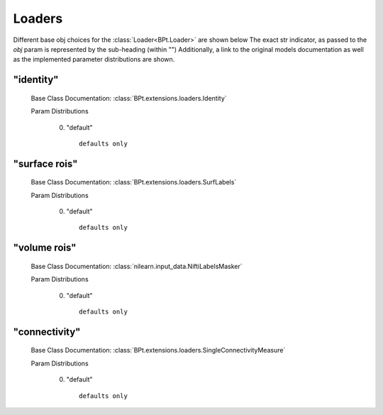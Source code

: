 .. _Loaders:
 
*******
Loaders
*******

Different base obj choices for the :class:`Loader<BPt.Loader>` are shown below
The exact str indicator, as passed to the `obj` param is represented by the sub-heading (within "")
Additionally, a link to the original models documentation as well as the implemented parameter distributions are shown.

"identity"
**********

  Base Class Documentation: :class:`BPt.extensions.loaders.Identity`

  Param Distributions

	0. "default" ::

		defaults only


"surface rois"
**************

  Base Class Documentation: :class:`BPt.extensions.loaders.SurfLabels`

  Param Distributions

	0. "default" ::

		defaults only


"volume rois"
*************

  Base Class Documentation: :class:`nilearn.input_data.NiftiLabelsMasker`

  Param Distributions

	0. "default" ::

		defaults only


"connectivity"
**************

  Base Class Documentation: :class:`BPt.extensions.loaders.SingleConnectivityMeasure`

  Param Distributions

	0. "default" ::

		defaults only




